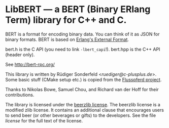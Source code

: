 # -*- mode:org; mode:auto-fill; fill-column:80; coding:utf-8; -*-
* LibBERT --- a BERT (Binary ERlang Term) library for C++ and C.

BERT is a format for encoding binary data.  You can think of it as JSON for
binary formats.  BERT is based on [[http://www.erlang.org/doc/apps/erts/erl_ext_dist.html][Erlang's External Format]].

bert.h is the C API (you need to link =-lbert_capi=!).  bert.hpp is the C++ API
(header only).

See http://bert-rpc.org/

This library is written by Rüdiger Sonderfeld <[[ruediger@c-plusplus.de]]>.  Some
basic stuff (CMake setup etc.) is copied from the [[https://github.com/Flusspferd/flusspferd][Flusspferd project]].

Thanks to Nikolas Bowe, Samuel Chou, and Richard van der Hoff for their
contributions.

The library is licensed under the [[https://github.com/ruediger/Beerzlib-License][beerzlib license]].  The beerzlib license is a
modified zlib license.  It contains an additional clause that encourages users
to send beer (or other beverages or gifts) to the developers.  See the file
/license/ for the full text of the license.
